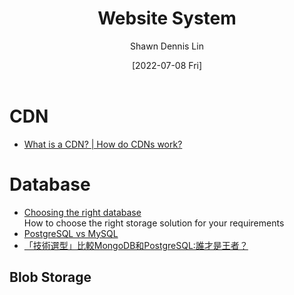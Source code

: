 #+STARTUP: overview
#+OPTIONS: \n:t
#+EXPORT_FILE_NAME:	website-system
#+TITLE:	Website System
#+AUTHOR:	Shawn Dennis Lin
#+EMAIL:	ShawnDennisLin@gmail.com
#+DATE:	[2022-07-08 Fri]
#+HUGO_AUTO_SET_LASTMOD: t

* Content                                                 :TOC_2_gh:noexport:
- [[#cdn][CDN]]
- [[#database][Database]]
  - [[#blob-storage][Blob Storage]]

* CDN

+ [[https://www.cloudflare.com/learning/cdn/what-is-a-cdn/][What is a CDN? | How do CDNs work?]]

* Database

+ [[https://towardsdatascience.com/choosing-the-right-database-in-a-system-design-interview-b8af9c6dc525][Choosing the right database]]
   How to choose the right storage solution for your requirements
+ [[https://faq.postgresql.tw/postgresql-vs-mysql][PostgreSQL vs MySQL]]
+ [[https://read01.com/zh-tw/L2DnDLj.html#.YsvG2EhByFY][「技術選型」比較MongoDB和PostgreSQL:誰才是王者？]]

** Blob Storage

